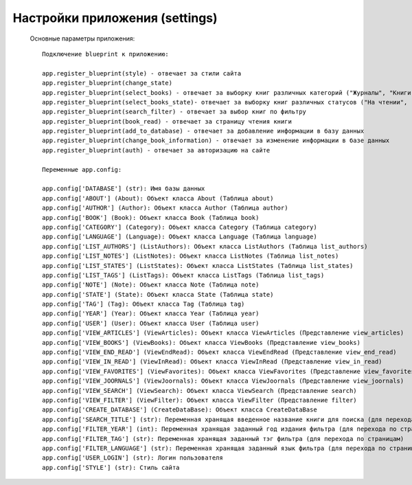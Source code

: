 Настройки приложения (settings) 
===============================
	Основные параметры приложения::
	
		Подключение blueprint к приложению:
		
		app.register_blueprint(style) - отвечает за стили сайта
		app.register_blueprint(change_state)
		app.register_blueprint(select_books) - отвечает за выборку книг различных категорий ("Журналы", "Книги", "Статьи")
		app.register_blueprint(select_books_state)- отвечает за выборку книг различных статусов ("На чтении", "Избранное", "Прочитанное")
		app.register_blueprint(search_filter) - отвечает за выбор книг по фильтру
		app.register_blueprint(book_read) - отвечает за страницу чтения книги
		app.register_blueprint(add_to_database) - отвечает за добавление информации в базу данных
		app.register_blueprint(change_book_information) - отвечает за изменение информации в базе данных
		app.register_blueprint(auth) - отвечает за авторизацию на сайте
		
		Переменные app.config:
		
		app.config['DATABASE'] (str): Имя базы данных
		app.config['ABOUT'] (About): Объект класса About (Таблица about) 
		app.config['AUTHOR'] (Author): Объект класса Author (Таблица author) 
		app.config['BOOK'] (Book): Объект класса Book (Таблица book) 
		app.config['CATEGORY'] (Category): Объект класса Category (Таблица category) 
		app.config['LANGUAGE'] (Language): Объект класса Language (Таблица language) 
		app.config['LIST_AUTHORS'] (ListAuthors): Объект класса ListAuthors (Таблица list_authors)
		app.config['LIST_NOTES'] (ListNotes): Объект класса ListNotes (Таблица list_notes)
		app.config['LIST_STATES'] (ListStates): Объект класса ListStates (Таблица list_states)
		app.config['LIST_TAGS'] (ListTags): Объект класса ListTags (Таблица list_tags)
		app.config['NOTE'] (Note): Объект класса Note (Таблица note)
		app.config['STATE'] (State): Объект класса State (Таблица state)
		app.config['TAG'] (Tag): Объект класса Tag (Таблица tag)
		app.config['YEAR'] (Year): Объект класса Year (Таблица year)
		app.config['USER'] (User): Объект класса User (Таблица user)
		app.config['VIEW_ARTICLES'] (ViewArticles): Объект класса ViewArticles (Представление view_articles)
		app.config['VIEW_BOOKS'] (ViewBooks): Объект класса ViewBooks (Представление view_books)
		app.config['VIEW_END_READ'] (ViewEndRead): Объект класса ViewEndRead (Представление view_end_read)
		app.config['VIEW_IN_READ'] (ViewInRead): Объект класса ViewInRead (Представление view_in_read)
		app.config['VIEW_FAVORITES'] (ViewFavorites): Объект класса ViewFavorites (Представление view_favorites)
		app.config['VIEW_JOORNALS'] (ViewJoornals): Объект класса ViewJoornals (Представление view_joornals)
		app.config['VIEW_SEARCH'] (ViewSearch): Объект класса ViewSearch (Представление search)
		app.config['VIEW_FILTER'] (ViewFilter): Объект класса ViewFilter (Представление filter)
		app.config['CREATE_DATABASE'] (CreateDataBase): Объект класса CreateDataBase
		app.config['SEARCH_TITLE'] (str): Переменная хранящая введенное название книги для поиска (для перехода по страницам)
		app.config['FILTER_YEAR'] (int): Переменная хранящая заданный год издания фильтра (для перехода по страницам)
		app.config['FILTER_TAG'] (str): Переменная хранящая заданный тэг фильтра (для перехода по страницам)
		app.config['FILTER_LANGUAGE'] (str): Переменная хранящая заданный язык фильтра (для перехода по страницам)
		app.config['USER_LOGIN'] (str): Логин пользователя
		app.config['STYLE'] (str): Стиль сайта
		


